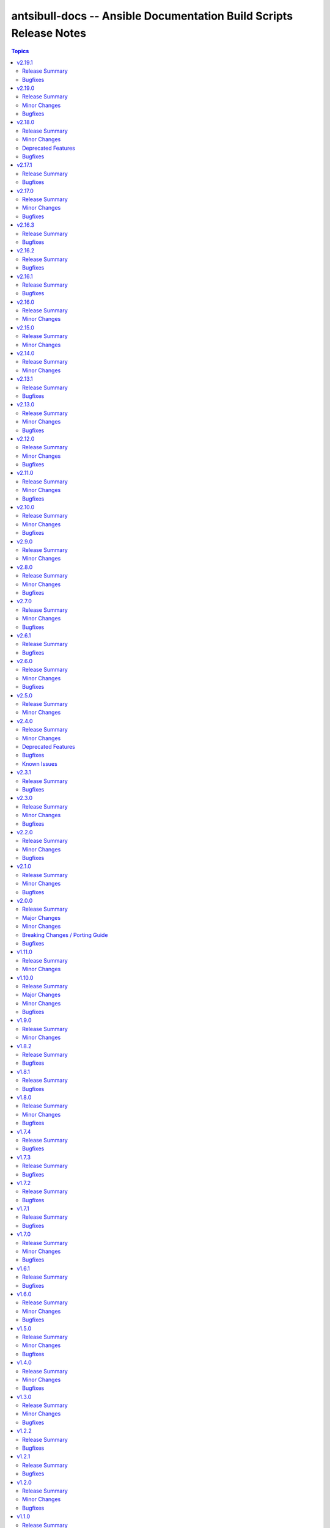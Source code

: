 ===================================================================
antsibull-docs -- Ansible Documentation Build Scripts Release Notes
===================================================================

.. contents:: Topics

v2.19.1
=======

Release Summary
---------------

Bugfix release for official docsite build.

Bugfixes
--------

- Remove ``ansible._protomatter`` from the collection list if no plugins are found for it and it has not been explicitly added to the collection list (https://github.com/ansible-community/antsibull-docs/pull/405).
- Remove old hint on configuration settings precedence. The new note makes this one superfluous (https://github.com/ansible-community/antsibull-docs/pull/404).

v2.19.0
=======

Release Summary
---------------

Bugfix and feature release.

Minor Changes
-------------

- Add a new subcommand ``ansible-output`` which allows to render Ansible output into RST code blocks (https://github.com/ansible-community/antsibull-docs/pull/397, https://github.com/ansible-community/antsibull-docs/pull/401, https://github.com/ansible-community/antsibull-docs/pull/402).
- Antsibull-docutils 1.3.0+ is now an explicit dependency (https://github.com/ansible-community/antsibull-docs/pull/395).
- For plugin options that can be configured through other means (Ansible variables, INI entries, environment variables, keywords, CLI arguments), show a notice on precedence below the plugin's parameters if more than one such way is present for an option (https://github.com/ansible-community/antsibull-docs/pull/400, https://github.com/ansible-community/antsibull-docs/pull/403).
- When linting extra docs, verify that files referenced in toctrees exist (https://github.com/ansible-community/antsibull-docs/issues/398, https://github.com/ansible-community/antsibull-docs/pull/395).

Bugfixes
--------

- Fix bug that hid keyword config for plugin options for options that are only configurable this way (https://github.com/ansible-community/antsibull-docs/pull/403).

v2.18.0
=======

Release Summary
---------------

Feature and bugfix release.

Minor Changes
-------------

- Add ``:anscollection:`` role to allow referencing collections. The syntax is ``:anscollection:`namespace.name```, or
  ``:anscollection:`namespace.name#what``` for more specific parts of the index page
  (https://github.com/ansible-community/antsibull-docs/pull/393).
- Extend ``:ansplugin:`` role to allow referencing role entrypoints. The syntax is ``:ansplugin:`namespace.name.role_name#entrypoint```
  (https://github.com/ansible-community/antsibull-docs/pull/393).
- The ``lint-collection-docs`` subcommand has a new option ``--check-extra-docs-refs`` that checks references to collections in extra documentation files (``docs/docsite/rst``) (https://github.com/ansible-community/antsibull-docs/pull/392).
- The ``lint-collection-docs``'s option ``--plugin-docs`` now also checks role entrypoints for existence (https://github.com/ansible-community/antsibull-docs/pull/392).

Deprecated Features
-------------------

- The following default values for options to ``antsibull-docs lint-collection-docs`` are deprecated
  and will change in antsibull-docs 3.0.0:

  * ``--plugin-docs`` will be enabled by default; right now the default is ``--no-plugin-docs``;
  * ``--skip-rstcheck`` will be enabled by default; right now the default is ``--no-skip-rstcheck`` (note that this applies to ``--plugin-docs``, not to checking extra documentation);
  * ``--check-extra-docs-refs`` will be enabled by default; right now the default is ``--no-check-extra-docs-refs``.

  We suggested to already now explicitly state the default value if you do not want the extra checks to be run
  (https://github.com/ansible-community/antsibull-docs/pull/394).

Bugfixes
--------

- Ansible-core 2.19 now lists standard Jinja2 tests and filters as members of ``ansible.builtin`` with minimal documentation, but without a ``name`` field in ``doc`` (https://github.com/ansible-community/antsibull-docs/pull/393).

v2.17.1
=======

Release Summary
---------------

Bugfix release with updated antsibull-fileutils dependency.

Bugfixes
--------

- Using the new util from ``antsibull-fileutils >= 1.3.0`` to prevent copying the collections tree into a temporary directory structure that already lives inside a ``ansible_collections`` tree, which triggers a bug in ansible-core (https://github.com/ansible-community/antsibull-docs/pull/391).

v2.17.0
=======

Release Summary
---------------

Feature and bugfix release.

Minor Changes
-------------

- Extend deprecation/removal note that collections can be installed manually after removal (https://github.com/ansible-community/antsibull-docs/pull/371).

Bugfixes
--------

- Make sure that all errors are caught during documentation normalization. Until now exceptions derived from ``BaseException`` that are not derived from ``Exception`` are not handled correctly (https://github.com/ansible-community/antsibull-docs/pull/389).

v2.16.3
=======

Release Summary
---------------

Bugfix release.

Bugfixes
--------

- Fix rendering of ``HORIZONTALLINE`` in reStructuredText output. An earlier fix for leading whitespace mangled the resulting ``raw`` directive (https://github.com/ansible-community/antsibull-docs/pull/370).
- When ``choices`` are provided as a dictionary with explanations, links to options, return values, modules, plugins, and roles were not correctly rendered (https://github.com/ansible-community/antsibull-docs/pull/369).

v2.16.2
=======

Release Summary
---------------

Bugfix release.

Bugfixes
--------

- Fix role section heading levels. Examples and attributes should be below role entrypoints (https://github.com/ansible-community/antsibull-docs/issues/366, https://github.com/ansible-community/antsibull-docs/pull/367).

v2.16.1
=======

Release Summary
---------------

Bugfix release.

Bugfixes
--------

- Also consider action plugin redirects/deprecations in runtime metadata for modules, since for users there is no difference. Also ``ansible.builtin.yum`` only has a action plugin redirect to ``ansible.builtin.dnf``, so this is needed to ensure that a stub page generated for ``ansible.builtin.yum`` (https://github.com/ansible-community/antsibull-docs/pull/360).

v2.16.0
=======

Release Summary
---------------

Feature release.

Minor Changes
-------------

- Allow to cancel collection deprecations (https://github.com/ansible-community/antsibull-docs/pull/352).
- Declare support for Python 3.13 (https://github.com/ansible-community/antsibull-docs/pull/349).
- antsibull-docs now depends on antsibull-core >= 3.4.0 (https://github.com/ansible-community/antsibull-docs/pull/352).

v2.15.0
=======

Release Summary
---------------

Bugfix and feature release which migrates to Pydantic 2.

Minor Changes
-------------

- Migrated all models to Pydantic 2. This is mostly transparent, except that validation error messages slightly change, and that some validation is more strict. For example, if a boolean is used instead of a string, say in a description, this now results in an error instead of a silent coercion. Numbers are still accepted for strings (for example ``version_added`` with float values like ``2.14``) (https://github.com/ansible-community/antsibull-docs/pull/331, https://github.com/ansible-community/antsibull-core/pull/333, https://github.com/ansible-community/antsibull-core/pull/344).
- This project now depends on antsibull-core >= 3.2.0 and pydantic 2 (https://github.com/ansible-community/antsibull-docs/pull/330).
- Use Proxy configuration settings from the environment. Check out the `aiohttp documentation on Proxy support <https://docs.aiohttp.org/en/stable/client_advanced.html#proxy-support>`__ for information on which environment variables are supported (https://github.com/ansible/ansible-documentation/issues/1936, https://github.com/ansible-community/antsibull-docs/pull/346).
- Use language ``ini`` for example INI code blocks (https://github.com/ansible-community/antsibull-docs/pull/335).
- When rendering the Ansible docsite with the ``stable`` and ``devel`` subcommands, information on deprecated collections is shown (https://github.com/ansible-community/ansible-build-data/pull/450, https://github.com/ansible-community/antsibull-docs/pull/330).
- When rendering the Ansible docsite with the ``stable`` and ``devel`` subcommands, stub pages for removed collections are added (https://github.com/ansible-community/ansible-build-data/pull/459, https://github.com/ansible-community/antsibull-docs/pull/341).

v2.14.0
=======

Release Summary
---------------

Feature release.

Minor Changes
-------------

- Add dependency on antsibull-fileutils. Some functionality from antsibull-core is moving there, so we can use it from there directly (https://github.com/ansible-community/antsibull-docs/pull/322).
- Add deprecation markers next to module/plugin/role descriptions in lists (https://github.com/ansible-community/antsibull-docs/issues/141, https://github.com/ansible-community/antsibull-docs/pull/320).
- Remove ansible-project Google Groups mailing list from ansible.builtin links (https://github.com/ansible-community/antsibull-docs/pull/325).

v2.13.1
=======

Release Summary
---------------

Bugfix release.

Bugfixes
--------

- The output filename used by the ``plugin`` subcommand contained two dots before the ``rst`` extension (https://github.com/ansible-community/antsibull-docs/issues/317, https://github.com/ansible-community/antsibull-docs/pull/318).

v2.13.0
=======

Release Summary
---------------

Bugfix and feature release.

Minor Changes
-------------

- Allow to disable adding the antsibull-docs version to the generated files with the ``--no-add-antsibull-docs-version`` command line flag, or the ``add_antsibull_docs_version = false`` setting in the antsibull-docs config file (https://github.com/ansible-community/antsibull-docs/issues/304, https://github.com/ansible-community/antsibull-docs/pull/308).
- Bump minimal required version of dependency antsibull-docs-parser to 1.1.0 This allows to use a new whitespace-removal feature (https://github.com/ansible-community/antsibull-docs/pull/312).
- If you are using `argcomplete <https://pypi.org/project/argcomplete/>`__, you can now tab-complete ``antsibull-docs`` command lines. See `Activating global completion <https://pypi.org/project/argcomplete/#activating-global-completion>`__ in the argcomplete README for how to enable tab completion globally. This will also tab-complete Ansible commands such as ``ansible-playbook`` and ``ansible-test`` (https://github.com/ansible-community/antsibull-docs/pull/302).
- Most documentation generating subcommands now have a ``--cleanup`` parameter which allows to delete files and directories that were not created by antsibull-docs in the destination directory (https://github.com/ansible-community/antsibull-docs/pull/315).
- No longer use ``rsync`` when creating a build script with the ``sphinx-init`` subcommand (https://github.com/ansible-community/antsibull-docs/pull/315).
- Remove superfluous whitespace or escaped spaces from templates (https://github.com/ansible-community/antsibull-docs/pull/313).
- Remove trailing whitespace and leading and trailing empty lines from rendered templates, and ensure they end with a newline if not empty (https://github.com/ansible-community/antsibull-docs/pull/314).

Bugfixes
--------

- Fix RST escaping of the title in the collections per namespace list. This causes a space to vanish between namespace name and the word ``Namespace`` with newer versions of antsibull-docs-parser (https://github.com/ansible-community/antsibull-docs/pull/311).

v2.12.0
=======

Release Summary
---------------

Bugfix and feature release.

Minor Changes
-------------

- Allow to mention forums in the Communication section of collection links (https://github.com/ansible-community/antsibull-docs/pull/288).
- Bump minimum dependency of ``antsibull-docs-parser`` to 1.0.2 or newer (https://github.com/ansible-community/antsibull-docs/pull/290).
- The ``lint-collection-docs`` subcommand will now complain about unchanged default values in ``docs/docsite/links.yml`` taken from the `community collection template <https://github.com/ansible-collections/collection_template/>`__ (https://github.com/ansible-community/antsibull-docs/issues/273, https://github.com/ansible-community/antsibull-docs/pull/277).
- The collection docs linter now reports empty markup, like ``I()``, ``L(,https://example.com)`` (https://github.com/ansible-community/antsibull-docs/pull/292).

Bugfixes
--------

- Improve handling of empty markup parameters for RST (https://github.com/ansible-community/antsibull-docs/pull/290).
- Improve rendering of empty or broken changelogs (https://github.com/ansible-community/antsibull-docs/pull/289).
- Remove leading spaces in paragraphs to avoid unintended RST blockquotes (https://github.com/ansible-community/antsibull-docs/pull/289).
- Render errors as code blocks of language ``text`` instead of using the default lexer (https://github.com/ansible-community/antsibull-docs/pull/289).

v2.11.0
=======

Release Summary
---------------

Feature and bugfix release.

Minor Changes
-------------

- Support examples for role entrypoints (https://github.com/ansible-community/antsibull-docs/pull/244).

Bugfixes
--------

- Fix handling of ``choices`` that are dictionaries for ``type=list`` (https://github.com/ansible-community/antsibull-docs/pull/276).
- Fix handling of ``default`` for ``type=list`` if ``choices`` is present (https://github.com/ansible-community/antsibull-docs/pull/276).

v2.10.0
=======

Release Summary
---------------

Bugfix and feature release.

Minor Changes
-------------

- It is now possible to render the collection changelog as part of the collection docsite by using the ``changelog`` option in ``docs/docsite/config.yml`` (https://github.com/ansible-community/antsibull-docs/issues/31, https://github.com/ansible-community/antsibull-docs/pull/267).

Bugfixes
--------

- Fix internal links to options and return values in simplified RST output (https://github.com/ansible-community/antsibull-docs/pull/269).
- Include role in role attribute references (https://github.com/ansible-community/antsibull-docs/pull/269).

v2.9.0
======

Release Summary
---------------

Maintenance release.

Minor Changes
-------------

- Add support for the antsibull-core v3 (https://github.com/ansible-community/antsibull-docs/pull/261).

v2.8.0
======

Release Summary
---------------

Bugfix and feature release.

Minor Changes
-------------

- Add support for "dark mode" to the option table styling (https://github.com/ansible-community/antsibull-docs/pull/253, https://github.com/ansible-community/antsibull-docs/pull/258).
- Add support for the latest antsibull-core v3 pre-release, ``3.0.0a1`` (https://github.com/ansible-community/antsibull-docs/pull/250).
- Declare support for Python 3.12 (https://github.com/ansible-community/antsibull-docs/pull/255).
- The colors used by the CSS provided by the Antsibull Sphinx extension can now be overridden (https://github.com/ansible-community/antsibull-docs/pull/254).

Bugfixes
--------

- Fix duplicate docs detection (for aliases) for latest ansible-core devel (https://github.com/ansible-community/antsibull-docs/pull/257).

v2.7.0
======

Release Summary
---------------

Bugfix and refactoring release.

Minor Changes
-------------

- Explicitly set up Galaxy context instead of relying on deprecated functionality (https://github.com/ansible-community/antsibull-docs/pull/234).

Bugfixes
--------

- Fix schema for ``seealso`` in role entrypoints. Plugin references now work (https://github.com/ansible-community/antsibull-docs/issues/237, https://github.com/ansible-community/antsibull-docs/pull/240).
- Make error reporting for invalid references in ``plugin`` ``seealso`` entries more precise (https://github.com/ansible-community/antsibull-docs/pull/240).
- Support new ``ansible-doc --json`` output field ``plugin_name`` (https://github.com/ansible-community/antsibull-docs/pull/242).
- Use certain fields from library context instead of app context that are deprecated in the app context and will be removed from antsibull-core 3.0.0 (https://github.com/ansible-community/antsibull-docs/pull/233).

v2.6.1
======

Release Summary
---------------

Bugfix release.

Bugfixes
--------

- For role argument specs, allow ``author``, ``description``, and ``todo`` to be a string instead of a list of strings, similarly as with ansible-doc and with modules and plugins (https://github.com/ansible-community/antsibull-docs/pull/227).
- Make sure that title underlines have the correct width for wide Unicode characters (https://github.com/ansible-community/antsibull-docs/issues/228, https://github.com/ansible-community/antsibull-docs/pull/229).

v2.6.0
======

Release Summary
---------------

Fix parsing of ``EXAMPLES`` and improve error message

Minor Changes
-------------

- Improve error messages when calls to ``ansible-doc`` fail (https://github.com/ansible-community/antsibull-docs/pull/223).

Bugfixes
--------

- When ``EXAMPLES`` has the format specified by ``# fmt: <format>``, this value is used to determine the code block type (https://github.com/ansible-community/antsibull-docs/pull/225).

v2.5.0
======

Release Summary
---------------

Release to support the updated Ansible Galaxy codebase.

Minor Changes
-------------

- The default collection URL template has been changed from ``https://galaxy.ansible.com/{namespace}/{name}`` to ``https://galaxy.ansible.com/ui/repo/published/{namespace}/{name}/`` to adjust for the Galaxy codebase change on September 30th, 2023 (https://github.com/ansible-community/antsibull-docs/issues/147, https://github.com/ansible-community/antsibull-docs/pull/220).

v2.4.0
======

Release Summary
---------------

Bugfix and feature release. Improves support for other builders than ``html``.

There will be a follow-up release after `Ansible Galaxy <https://galaxy.ansible.com/>`__
switched to the new ``galaxy_ng`` codebase, which is scheduled for September 30th.
That release will only adjust the URLs to Galaxy, except potentially bugfixes.

Minor Changes
-------------

- Add basic support for other HTML based Sphinx builders such as ``epub`` and ``singlehtml`` (https://github.com/ansible-community/antsibull-docs/pull/201).
- Adjust default RST output to work better with Spinx's LaTeX builder (https://github.com/ansible-community/antsibull-docs/pull/195).
- Allow specifying wildcards for the collection names for the ``collections`` subcommand if ``--use-current`` is specified (https://github.com/ansible-community/antsibull-docs/pull/219).
- Antsibull-docs now depends on antsibull-core >= 2.1.0 (https://github.com/ansible-community/antsibull-docs/pull/209).
- Create collection links with a custom directive. This makes them compatible with builders other than the HTML builder (https://github.com/ansible-community/antsibull-docs/pull/200).
- Fix indent for nested options and return values with Spinx's LaTeX builder (https://github.com/ansible-community/antsibull-docs/pull/198).
- Improve linting of option and return value names in semantic markup with respect to array stubs: forbid array stubs for dictionaries if the dictionary is not the last part of the option (https://github.com/ansible-community/antsibull-docs/pull/208).
- Improve the info box for ``ansible.builtin`` plugins and modules to explain FQCN and link to the ``collection`` keyword docs (https://github.com/ansible-community/antsibull-docs/pull/218).
- Improve the info box for modules, plugins, and roles in collections to show note that they are not included in ``ansible-core`` and show instructions on how to check whether the collection is installed (https://github.com/ansible-community/antsibull-docs/pull/218).
- Insert the antsibull-docs version as a comment or metadata into the generated files (https://github.com/ansible-community/antsibull-docs/pull/205).
- Make sure that the antsibull Sphinx extension contains the correct version (same as antsibull-docs itself) and licensing information (GPL-3.0-or-later), and that the version is kept up-to-date for new releases (https://github.com/ansible-community/antsibull-docs/pull/202).
- Move roles from templates and structural styling from stylesheet to antsibull Sphinx extension. This makes sure that HTML tags such as ``<strong>`` and ``<em>`` are used for bold and italic texts, and that the same formattings are used for the LaTeX builder (https://github.com/ansible-community/antsibull-docs/pull/199).
- Support multiple filters in ``ansible-doc`` of ansible-core 2.16 and later. This makes building docsites and linting more efficient when documentation for more than one and less than all installed collections needs to be queried (https://github.com/ansible-community/antsibull-docs/issues/193, https://github.com/ansible-community/antsibull-docs/pull/213).
- The ``current`` subcommand now has a ``--skip-ansible-builtin`` option which skips building documentation for ``ansible.builtin`` (https://github.com/ansible-community/antsibull-docs/pull/215).
- Use same colors for LaTeX builder's output as for HTML builder's output (https://github.com/ansible-community/antsibull-docs/pull/199).

Deprecated Features
-------------------

- The ``--use-html-blobs`` feature that inserts HTML blobs for the options and return value tables for the ``ansible-docsite`` output format is deprecated and will be removed soon. The HTML tables cause several features to break, such as references to options and return values. If you think this feature needs to stay, please create an issue in the `antsibull-docs repository <https://github.com/ansible-community/antsibull-docs/issues/>`__ and provide good reasons for it (https://github.com/ansible-community/antsibull-docs/pull/217).

Bugfixes
--------

- Document and ensure that the ``collection`` subcommand with ``--use-current`` can only be used with collection names (https://github.com/ansible-community/antsibull-docs/pull/214).
- Fix FQCN detection (https://github.com/ansible-community/antsibull-docs/pull/214).
- The ``collection`` subcommand claimed to support paths to directories, which was never supported. Removed the mention of paths from the help, and added validation (https://github.com/ansible-community/antsibull-docs/pull/214).
- The ``plugin`` subcommand claimed to support paths to plugin files, which was never supported. Removed the mention of paths from the help (https://github.com/ansible-community/antsibull-docs/pull/214).
- When running ``antsibull-docs --help``, the correct program name is now shown for the ``--version`` option (https://github.com/ansible-community/antsibull-docs/pull/209).
- When running ``antsibull-docs --version``, the correct version is now shown also for editable installs and other installs that do not allow ``importlib.metadata`` to show the correct version (https://github.com/ansible-community/antsibull-docs/pull/209).
- When using the ``action_group`` or ``platform`` attributes in a role, a RST symbol was used that was not defined (https://github.com/ansible-community/antsibull-docs/pull/206).

Known Issues
------------

- When using Sphinx builders other than HTML and LaTeX, the indentation for nested options and return values is missing (https://github.com/ansible-community/antsibull-docs/pull/195).

v2.3.1
======

Release Summary
---------------

Bugfix release with a CSS fix for the Sphinx extension.

Bugfixes
--------

- Fix antsibull Sphinx extension CSS so that the option/return value anchors for module/plugin/role documentation can also be used on WebKit-based browsers such as Gnome Web and Safari (https://github.com/ansible-community/antsibull-docs/issues/188, https://github.com/ansible-community/antsibull-docs/pull/189).

v2.3.0
======

Release Summary
---------------

Bugfix and feature release.

Minor Changes
-------------

- Add a ``:ansplugin:`` role to the Sphinx extension. This allows to reference a module, plugin, or role with the ``fqcn#type`` syntax from semantic markup instead of having to manually compose a ``ansible_collections.{fqcn}_{type}`` label. An explicit reference title can also be provided with the ``title <fqcn#type>`` syntax similar to the ``:ref:`` role (https://github.com/ansible-community/antsibull-docs/pull/180).
- Add a new subcommand ``lint-core-docs`` which lints the ansible-core documentation (https://github.com/ansible-community/antsibull-docs/pull/182).
- Add a new subcommand, ``collection-plugins``, for rendering files for all plugins and roles in a collection without any indexes (https://github.com/ansible-community/antsibull-docs/pull/177).
- Add support for different output formats. Next to the default format, ``ansible-docsite``, a new **experimental** format ``simplified-rst`` is supported. Experimental means that it will likely change considerably in the next few releases until it stabilizes. Such changes will not be considered breaking changes, and could potentially even be bugfixes (https://github.com/ansible-community/antsibull-docs/pull/177).
- Use Dart sass compiler instead of sassc to compile CSS for Sphinx extension (https://github.com/ansible-community/antsibull-docs/issues/185, https://github.com/ansible-community/antsibull-docs/pull/186).
- When parsing errors happen in the Sphinx extension, the extension now emits error messages during the build process in addition to error markup (https://github.com/ansible-community/antsibull-docs/pull/187).

Bugfixes
--------

- Consider module/plugin aliases when linting references to other modules and plugins (https://github.com/ansible-community/antsibull-docs/pull/184).
- Make sure that all aliases are actually listed for plugins (https://github.com/ansible-community/antsibull-docs/pull/183).
- When looking for redirects, the ``aliases`` field and filesystem redirects in ansible-core were not properly considered. This ensures that all redirect stubs are created, and that no duplicates show up, not depending on whether ansible-core is installed in editable mode or not (https://github.com/ansible-community/antsibull-docs/pull/183).

v2.2.0
======

Release Summary
---------------

Bugfix and feature release improving rendering and linting.

Minor Changes
-------------

- Collection docs linter - also validate ``seealso`` module and plugin destinations (https://github.com/ansible-community/antsibull-docs/issues/168, https://github.com/ansible-community/antsibull-docs/pull/171).
- When linting collection plugin docs, make sure that array stubs ``[...]`` are used when referencing sub-options or sub-return values inside lists, and are not used outside lists and dictionaries (https://github.com/ansible-community/antsibull-docs/pull/173).

Bugfixes
--------

- Fix the way the Sphinx extension creates nodes for options and return values so they look identical for internal references, external (intersphinx) references, and unresolved references (https://github.com/ansible-community/antsibull-docs/pull/175).
- Make sure that ``:ansopt:`` and ``:ansretval:`` create the same references as the labels created in the RST files (https://github.com/ansible-community/antsibull-docs/issues/167, https://github.com/ansible-community/antsibull-docs/pull/172).
- Make sure that broken ``:ansopt:`` and ``:ansretval:`` parameters result in correctly rendered error messages (https://github.com/ansible-community/antsibull-docs/pull/175).
- When trying to copying descriptions of non-existing plugins to ``seealso``, references to these non-existing plugins were added in some cases, crashing the docs augmentation process (https://github.com/ansible-community/antsibull-docs/pull/169).

v2.1.0
======

Release Summary
---------------

Feature and bugfix release with many improvements related to semantic markup and validation.

Minor Changes
-------------

- Add option ``--disallow-unknown-collection-refs`` to disallow references to other collections than the one covered by ``--validate-collection-refs`` (https://github.com/ansible-community/antsibull-docs/pull/157).
- Add option ``--validate-collection-refs`` to the ``lint-collection-docs`` subcommand to also control which references to plugin/module/role names in (other) collections and their options and return values should be validated (https://github.com/ansible-community/antsibull-docs/pull/157).
- Add the new collection config field ``envvar_directives`` which allows to declare which environment variables are declared with an ``.. envvar::`` directive in the collection's extra docsite documentation. This is used, next to the plugin configuration information and the ansible-core configuration information, to determine whether an environment variable is referencable or not (https://github.com/ansible-community/antsibull-docs/pull/166).
- Add the roles ``:ansenvvar:`` and ``:ansenvvarref:`` to the antsibull-docs Sphinx extension (https://github.com/ansible-community/antsibull-docs/pull/166).
- Render ``E(...)`` markup with ``:ansenvvarref:`` or ``:ansenvvar:`` depending on whether the environment variable is known to be referencable or not (https://github.com/ansible-community/antsibull-docs/pull/166).
- When linting markup in collection docs, validate plugin/module/role names, and also option/return value names for other plugins/modules/roles in the same collection, (transitively) dependent collections, and ansible.builtin (https://github.com/ansible-community/antsibull-docs/pull/157).
- When linting semantic markup in collection docs, also accept aliases when checking ``O()`` values (https://github.com/ansible-community/antsibull-docs/pull/155).
- When refering to markup in multi-paragraph texts, like ``description``, now includes the paragraph number in error messages (https://github.com/ansible-community/antsibull-docs/pull/163).

Bugfixes
--------

- Allow role entrypoint deprecations without having to specify the collection the role is removed from (https://github.com/ansible-community/antsibull-docs/pull/156).
- Indent module/plugin and role entrypoint deprecations correctly if 'Why' or 'Alternative' texts need more than one line (https://github.com/ansible-community/antsibull-docs/pull/156).
- When collecting collection dependencies for the ``lint-collection-docs`` subcommand, a bug prevented the duplicate detection to work (https://github.com/ansible-community/antsibull-docs/pull/160).

v2.0.0
======

Release Summary
---------------

Major new release that drops support for older Python and Ansible/ansible-base/ansible-core versions.

Major Changes
-------------

- Change pyproject build backend from ``poetry-core`` to ``hatchling``. ``pip install antsibull-docs`` works exactly the same as before, but some users may be affected depending on how they build/install the project (https://github.com/ansible-community/antsibull-docs/pull/115).

Minor Changes
-------------

- Allow to use the currently installed ansible-core version for the ``devel`` and ``stable`` subcommands (https://github.com/ansible-community/antsibull-docs/pull/121).
- Ansibull-docs now no longer depends directly on ``sh`` (https://github.com/ansible-community/antsibull-docs/pull/122).
- Bump version range of antsibull-docs requirement written by ``sphinx-init`` subcommand to ``>= 2.0.0, < 3.0.0``. Previously, this was set to ``>=2.0.0a2, <3.0.0`` (https://github.com/ansible-community/antsibull-docs/pull/151).
- Now depends antsibull-core 2.0.0 or newer; antsibull-core 1.x.y is no longer supported (https://github.com/ansible-community/antsibull-docs/pull/122).
- Remove residual compatability code for Python 3.6 and 3.7 (https://github.com/ansible-community/antsibull-docs/pulls/70).
- Support a per-collection docs config file ``docs/docsite/config.yml``. It is also linted by the ``lint-collection-docs`` subcommand (https://github.com/ansible-community/antsibull-docs/pull/134).
- The antsibull-docs requirement in the ``requirements.txt`` file created by the sphinx-init subcommand now has version range ``>= 2.0.0, < 3.0.0`` (https://github.com/ansible-community/antsibull-docs/pull/126).
- The dependency `antsibull-docs-parser <https://github.com/ansible-community/antsibull-docs-parser>`__ has been added and is used for processing Ansible markup (https://github.com/ansible-community/antsibull-docs/pull/124).

Breaking Changes / Porting Guide
--------------------------------

- Disable flatmapping for all collections except community.general < 6.0.0 and community.network < 5.0.0. You can enable flatmapping for your collection by setting ``flatmap: true`` in ``docs/docsite/config.yml`` (https://github.com/ansible-community/antsibull-docs/pull/134).
- Drop support for Python 3.6, 3.7, and 3.8 (https://github.com/ansible-community/antsibull-docs/pull/115)."
- No longer removes ``PYTHONPATH`` from the environment when calling ``ansible``, ``ansible-galaxy``, or ``ansible-doc`` outside a self-created venv (https://github.com/ansible-community/antsibull-docs/pull/121).
- No longer supports Ansible 2.9, ansible-base 2.10, and ansible-core 2.11 and 2.12. The minimum required ansible-core version is 2.13. This allows for simpler and more efficient docs parsing and information retrieval (https://github.com/ansible-community/antsibull-docs/pull/120).
- The ``ansible-doc`` and ``ansible-internal`` values for ``doc_parsing_backend`` in the configuration file have been removed. Change the value to ``auto`` for best compatibility (https://github.com/ansible-community/antsibull-docs/pull/120).

Bugfixes
--------

- Bump version range of antsibull-docs requirement written by ``sphinx-init`` subcommand to ``>= 2.0.0a2, < 3.0.0``. Previously, this was set to ``>=2.0.0, <3.0.0`` which could not be satisfied (https://github.com/ansible-community/antsibull-docs/pull/149).
- Use ``doc_parsing_backend`` from the application context instead of the library context. This prevents removal of ``doc_parsing_backend`` from the antsibull-core library context (https://github.com/ansible-community/antsibull-docs/pull/125).

v1.11.0
=======

Release Summary
---------------

Feature release.

Minor Changes
-------------

- Add support for semantic markup in roles (https://github.com/ansible-community/antsibull-docs/pull/113).
- Internal refactoring of markup code (https://github.com/ansible-community/antsibull-docs/pull/108).
- The ``lint-collection-docs`` subcommand can be told not to run rstcheck when ``--plugin-docs`` is used by passing ``--skip-rstcheck``. This speeds up testing for large collections (https://github.com/ansible-community/antsibull-docs/pull/112).
- The ``lint-collection-docs`` subcommand will now also validate Ansible markup when ``--plugin-docs`` is passed. It can also ensure that no semantic markup is used with the new ``--disallow-semantic-markup`` option. This can for example be used by collections to avoid semantic markup being backported to older stable branches (https://github.com/ansible-community/antsibull-docs/pull/112).

v1.10.0
=======

Release Summary
---------------

Bugfix and feature release.

Major Changes
-------------

- Support new semantic markup in documentation (https://github.com/ansible-community/antsibull-docs/pull/4).

Minor Changes
-------------

- Add a note about the ordering of positional and named parameter to the plugin page. Also mention positional and keyword parameters for lookups (https://github.com/ansible-community/antsibull-docs/pull/101).
- Update schema for roles argument spec to allow specifying attributes on the entrypoint level. These are now also rendered when present (https://github.com/ansible-community/antsibull-docs/pull/103).

Bugfixes
--------

- Explicitly declare the ``sh`` dependency and limit it to before 2.0.0. Also explicitly declare the dependencies on ``pydantic``, ``semantic_version``, ``aiohttp``, ``twiggy``, and ``PyYAML`` (https://github.com/ansible-community/antsibull-docs/pull/99).
- Restrict the ``pydantic`` dependency to major version 1 (https://github.com/ansible-community/antsibull-docs/pull/102).

v1.9.0
======

Release Summary
---------------

Feature release.

Minor Changes
-------------

- Improve build script generated by ``antsibull-docs sphinx-init`` to change to the directory where the script is located, instead of hardcoding the script's path. This also fixed the existing bug that the path was not quoted (https://github.com/ansible-community/antsibull-docs/issues/91, https://github.com/ansible-community/antsibull-docs/pull/92).
- Show callback plugin type on callback plugin pages. Also write callback indexes by callback plugin type (https://github.com/ansible-community/antsibull-docs/issues/89, https://github.com/ansible-community/antsibull-docs/pull/90).

v1.8.2
======

Release Summary
---------------

Bugfix release.

Bugfixes
--------

- Fix the new options ``--extra-html-context`` and ``--extra-html-theme-options`` of the ``sphinx-init`` subcommand (https://github.com/ansible-community/antsibull-docs/pull/86).

v1.8.1
======

Release Summary
---------------

Bugfix release.

Bugfixes
--------

- When creating toctrees for breadcrumbs, place subtree for a plugin type in the plugin type's section (https://github.com/ansible-community/antsibull-docs/pull/83).

v1.8.0
======

Release Summary
---------------

Feature and bugfix release.

Minor Changes
-------------

- Add new options ``--project``, ``--copyright``, ``--title``, ``--html-short-title``, ``--extra-conf``, ``--extra-html-context``, and ``--extra-html-theme-options`` to the ``sphinx-init`` subcommand to allow to customize the generated ``conf.py`` Sphinx configuration (https://github.com/ansible-community/antsibull-docs/pull/77).
- Automatically use a module's or plugin's short description as the "See also" description if no description is provided (https://github.com/ansible-community/antsibull-docs/issues/64, https://github.com/ansible-community/antsibull-docs/pull/74).
- It is now possible to provide a path to an existing file to be used as ``rst/index.rst`` for ``antsibull-docs sphinx-init`` (https://github.com/ansible-community/antsibull-docs/pull/68).
- Make compatible with antsibull-core 2.x.y (https://github.com/ansible-community/antsibull-docs/pull/78).
- Remove support for ``forced_action_plugin``, a module attribute that was removed during the development phase of attributes (https://github.com/ansible-community/antsibull-docs/pull/63).
- Stop mentioning the version features were added for Ansible if the Ansible version is before 2.7 (https://github.com/ansible-community/antsibull-docs/pull/76).
- The default ``index.rst`` created by ``antsibull-docs sphinx-init`` includes the new environment variable index (https://github.com/ansible-community/antsibull-docs/pull/80).
- Use correct markup (``envvar`` role) for environment variables. Compile an index of all environment variables used by plugins (https://github.com/ansible-community/antsibull-docs/pull/73).

Bugfixes
--------

- Make sure that ``build.sh`` created by the ``sphinx-init`` subcommand sets proper permissions for antsibull-docs on the ``temp-rst`` directory it creates (https://github.com/ansible-community/antsibull-docs/pull/79).

v1.7.4
======

Release Summary
---------------

Bugfix release.

Bugfixes
--------

- Removed ``sphinx`` restriction in ``requirements.txt`` file created by ``antsibull-docs sphinx-init`` since the bug in ``sphinx-rtd-theme`` has been fixed (https://github.com/ansible-community/antsibull-docs/pull/69).
- The license header for the template for the ``rst/index.rst`` file created by ``antsibull-docs sphinx-init`` was commented incorrectly and thus showed up in the templated file (https://github.com/ansible-community/antsibull-docs/pull/67).
- When using ``--squash-hierarchy``, do not mention the list of collections on the collection's index page (https://github.com/ansible-community/antsibull-docs/pull/72).

v1.7.3
======

Release Summary
---------------

Bugfix release.

Bugfixes
--------

- Fix rendering of the ``action_group`` attribute (https://github.com/ansible-community/antsibull-docs/pull/62).

v1.7.2
======

Release Summary
---------------

Bugfix release.

Bugfixes
--------

- Fix ``version_added`` processing for ansible.builtin 0.x to represent this as ``Ansible 0.x`` instead of ``ansible-core 0.x`` (https://github.com/ansible-community/antsibull-docs/pull/61).

v1.7.1
======

Release Summary
---------------

Bugfix release.

Bugfixes
--------

- Prevent crash during ``stable`` docsite build when ``_python`` entry is present in deps file (https://github.com/ansible-community/antsibull-docs/pull/57).

v1.7.0
======

Release Summary
---------------

Bugfix and feature release.

Minor Changes
-------------

- Add ``--intersphinx`` option to the ``sphinx-init`` subcommand to allow adding additional ``intersphinx_mapping`` entries to ``conf.py`` (https://github.com/ansible-community/antsibull-docs/issues/35, https://github.com/ansible-community/antsibull-docs/pull/44).
- Allow the ``toctree`` entries for in a collection's ``docs/docsite/extra-docs.yml`` to be a dictionary with ``ref`` and ``title`` keys instead of just a reference as a string (https://github.com/ansible-community/antsibull-docs/pull/45).
- Antsibull-docs now depends on `packaging <https://pypi.org/project/packaging/>`__ (https://github.com/ansible-community/antsibull-docs/pull/49).
- The collection index pages now contain the supported versions of ansible-core of the collection in case collection's ``meta/runtime.yml`` specifies ``requires_ansible`` (https://github.com/ansible-community/antsibull-docs/issues/48, https://github.com/ansible-community/antsibull-docs/pull/49).
- The output of the ``lint-collection-docs`` command has been improved; in particular multi-line messages are now indented (https://github.com/ansible-community/antsibull-docs/pull/52).
- Use ``ansible --version`` to figure out ansible-core version when ansible-core is not installed for the same Python interpreter / venv that is used for antsibull-docs (https://github.com/ansible-community/antsibull-docs/pull/50).
- Use code formatting for all values, such as choice entries, defaults, and samples (https://github.com/ansible-community/antsibull-docs/issues/38, https://github.com/ansible-community/antsibull-docs/pull/42).

Bugfixes
--------

- Avoid long aliases list to make left column too wide (https://github.com/ansible-collections/amazon.aws/issues/1101, https://github.com/ansible-community/antsibull-docs/pull/54).
- Make ``lint-collection-docs --plugin-docs`` subcommand actually work (https://github.com/ansible-community/antsibull-docs/pull/47).

v1.6.1
======

Release Summary
---------------

Bugfix release for ansible-core 2.14.

Bugfixes
--------

- Fix formulation of top-level ``version_added`` (https://github.com/ansible-community/antsibull-docs/pull/43).

v1.6.0
======

Release Summary
---------------

Bugfix and feature release.

Minor Changes
-------------

- Allow to specify choices as dictionary instead of list (https://github.com/ansible-community/antsibull-docs/pull/36).
- Use JSON serializer to format choices (https://github.com/ansible-community/antsibull-docs/pull/37).
- Use special serializer to format INI values in examples (https://github.com/ansible-community/antsibull-docs/pull/37).

Bugfixes
--------

- Avoid collection names with ``_`` in them appear wrongly escaped in the HTML output (https://github.com/ansible-community/antsibull-docs/pull/41).
- For INI examples which have no default, write ``VALUE`` as intended instead of ``None`` (https://github.com/ansible-community/antsibull-docs/pull/37).
- Format lists correctly for INI examples (https://github.com/ansible-community/antsibull-docs/pull/37).
- The ``sphinx-init`` subcommand's ``requirement.txt`` file avoids Sphinx 5.2.0.post0, which triggers a bug in sphinx-rtd-theme which happens to be the parent theme of the default theme sphinx_ansible_theme used by ``sphinx-init`` (https://github.com/ansible-community/antsibull-docs/issues/39, https://github.com/ansible-community/antsibull-docs/pull/40).

v1.5.0
======

Release Summary
---------------

Feature and bugfix release.

Minor Changes
-------------

- Detect filter and test plugin aliases and avoid them being emitted multiple times. Instead insert redirects so that stub pages will be created (https://github.com/ansible-community/antsibull-docs/pull/33).
- Replace ``ansible.builtin`` with ``ansible-core``, ``ansible-base``, or ``Ansible`` in version added collection names. Also write ``<collection_name> <version>`` instead of ``<version> of <collection_name>`` (https://github.com/ansible-community/antsibull-docs/pull/34).

Bugfixes
--------

- Fix escaping of collection names in version added statements, and fix collection names for roles options (https://github.com/ansible-community/antsibull-docs/pull/34).

v1.4.0
======

Release Summary
---------------

Feature and bugfix release.

Minor Changes
-------------

- The ``sphinx-init`` subcommand now also creates an ``antsibull-docs.cfg`` file and moves configuration settings from CLI flags in ``build.sh`` to this configuration file (https://github.com/ansible-community/antsibull-docs/pull/26).
- There are two new options for explicitly specified configuration files named ``collection_url`` and ``collection_install``. These allow to override the URLs pointing to collections (default link to galaxy.ansible.com), and the commands to install collections (use ``ansible-galaxy collection install`` by default). This can be useful when documenting (internal) collections that are not available on Ansible Galaxy. The default ``antsibull-docs.cfg`` generated by the ``sphinx-init`` subcommand shows how this can be configured (https://github.com/ansible-community/antsibull-docs/issues/15, https://github.com/ansible-community/antsibull-docs/pull/26).
- When generating plugin error pages, or showing non-fatal errors in plugins or roles, link to the collection's issue tracker instead of the collection's URL if available (https://github.com/ansible-community/antsibull-docs/pull/29).

Bugfixes
--------

- Make handling of bad documentation more robust when certain values are ``None`` while the keys are present (https://github.com/ansible-community/antsibull-docs/pull/32).

v1.3.0
======

Release Summary
---------------

Feature and bugfix release.

Minor Changes
-------------

- Ensure that values for ``default``, ``choices``, and ``sample`` use the types specified for the option / return value (https://github.com/ansible-community/antsibull-docs/pull/19).
- If a plugin or module has requirements listed, add a disclaimer next to the installation line at the top that further requirements are needed (https://github.com/ansible-community/antsibull-docs/issues/23, https://github.com/ansible-community/antsibull-docs/pull/24).
- Show the 'you might already have this collection installed if you are using the ``ansible`` package' disclaimer for plugins only for official docsite builds (subcommands ``devel`` and ``stable``). Also include this disclaimer for roles on official docsite builds (https://github.com/ansible-community/antsibull-docs/pull/25).
- Use ``true`` and ``false`` for booleans instead of ``yes`` and ``no`` (https://github.com/ansible-community/community-topics/issues/116, https://github.com/ansible-community/antsibull-docs/pull/19).
- When processing formatting directives, make sure to properly escape all other text for RST respectively HTML instead of including it verbatim (https://github.com/ansible-community/antsibull-docs/issues/21, https://github.com/ansible-community/antsibull-docs/pull/22).

Bugfixes
--------

- Improve indentation of HTML blocks for tables to avoid edge cases which generate invalid RST (https://github.com/ansible-community/antsibull-docs/pull/22).

v1.2.2
======

Release Summary
---------------

Bugfix release.

Bugfixes
--------

- Fix rstcheck-core support (https://github.com/ansible-community/antsibull-docs/pull/20).

v1.2.1
======

Release Summary
---------------

Bugfix release.

Bugfixes
--------

- Do not escape ``<``, ``>``, ``&``, and ``'`` in JSONified defaults and examples as the `Jinja2 tojson filter <https://jinja.palletsprojects.com/en/2.11.x/templates/#tojson>`_ does. Also improve formatting by making sure ``,`` is followed by a space (https://github.com/ansible-community/antsibull-docs/pull/18).
- The collection filter was ignored when parsing the ``ansible-galaxy collection list`` output for the docs build (https://github.com/ansible-community/antsibull-docs/issues/16, https://github.com/ansible-community/antsibull-docs/pull/17).

v1.2.0
======

Release Summary
---------------

Feature and bugfix release.

Minor Changes
-------------

- Support plugin ``seealso`` from the `semantic markup specification <https://hackmd.io/VjN60QSoRSSeRfvGmOH1lQ?both>`__ (https://github.com/ansible-community/antsibull-docs/pull/8).
- The ``lint-collection-docs`` subcommand has a new boolean flag ``--plugin-docs`` which renders the plugin docs to RST and validates them with rstcheck. This can be used as a lighter version of rendering the docsite in CI (https://github.com/ansible-community/antsibull-docs/pull/12).
- The files in the source repository now follow the `REUSE Specification <https://reuse.software/spec/>`_. The only exceptions are changelog fragments in ``changelogs/fragments/`` (https://github.com/ansible-community/antsibull-docs/pull/14).

Bugfixes
--------

- Make sure that ``_input`` does not show up twice for test or filter arguments when the plugin mentions it in ``positional`` (https://github.com/ansible-community/antsibull-docs/pull/10).
- Mark rstcheck 4.x and 5.x as compatible. Support rstcheck 6.x as well (https://github.com/ansible-community/antsibull-docs/pull/13).

v1.1.0
======

Release Summary
---------------

Feature release with support for ansible-core 2.14's sidecar docs feature.

Minor Changes
-------------

- If lookup plugins have a single return value starting with ``_``, that return value is now labelled ``Return value`` (https://github.com/ansible-community/antsibull-docs/pull/6).
- If lookup plugins have an option called ``_terms``, it is now shown in its own section ``Terms``, and not in the regular ``Parameters`` section (https://github.com/ansible-community/antsibull-docs/pull/6).
- More robust handling of parsing errors when ansible-doc was unable to extract documentation (https://github.com/ansible-community/antsibull-docs/pull/6).
- Support parameter type ``any``, and show ``raw`` as ``any`` (https://github.com/ansible-community/antsibull-docs/pull/6).
- Support test and filter plugins when ansible-core 2.14+ is used. This works with the current ``devel`` branch of ansible-core (https://github.com/ansible-community/antsibull-docs/pull/6).

v1.0.1
======

Release Summary
---------------

Bugfix release.

Bugfixes
--------

- Make sure that aliases of module/plugin options and return values that result in identical RST labels under docutil's normalization are only emitted once (https://github.com/ansible-community/antsibull-docs/pull/7).
- Properly escape module/plugin option and return value slugs in generated HTML (https://github.com/ansible-community/antsibull-docs/pull/7).

v1.0.0
======

Release Summary
---------------

First stable release.

Major Changes
-------------

- From version 1.0.0 on, antsibull-docs is sticking to semantic versioning and aims at providing no backwards compatibility breaking changes **to the command line API (antsibull-docs)** during a major release cycle. We explicitly exclude code compatibility. **antsibull-docs is not supposed to be used as a library,** and when used as a library it might not conform to semantic versioning (https://github.com/ansible-community/antsibull-docs/pull/2).

Minor Changes
-------------

- Only mention 'These are the collections with docs hosted on docs.ansible.com' for ``stable`` and ``devel`` subcommands (https://github.com/ansible-community/antsibull-docs/pull/3).
- Stop using some API from antsibull-core that is being removed (https://github.com/ansible-community/antsibull-docs/pull/1).

v0.1.0
======

Release Summary
---------------

Initial release. The ``antsibull-docs`` tool is compatible to the one from antsibull 0.43.0.
